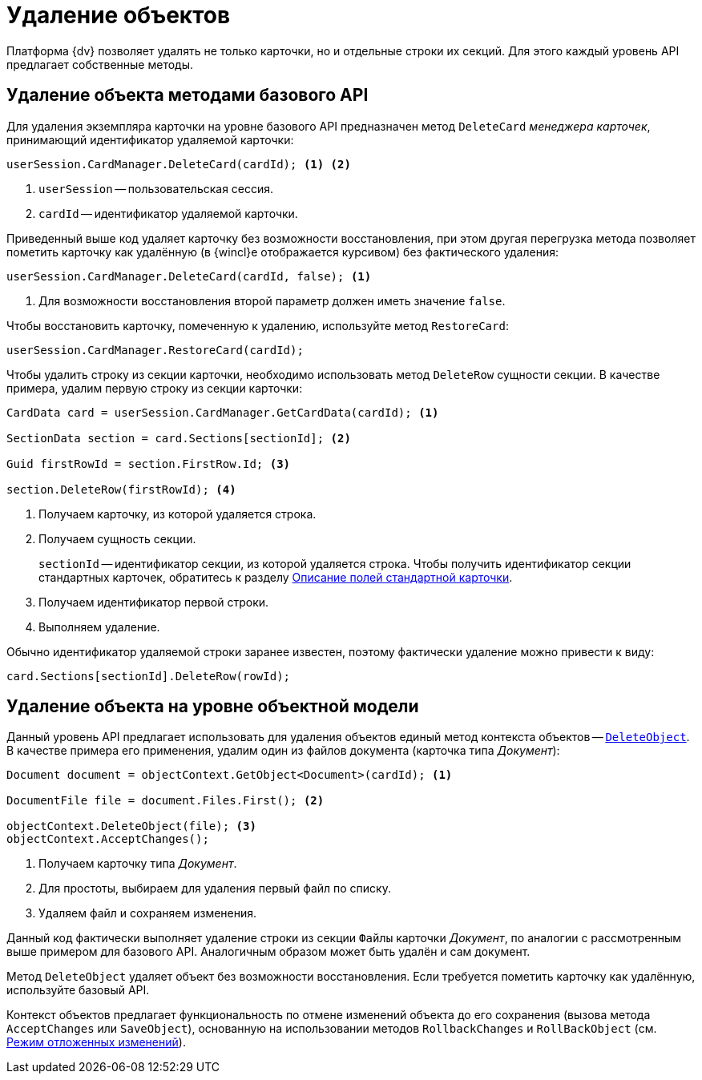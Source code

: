 = Удаление объектов

Платформа {dv} позволяет удалять не только карточки, но и отдельные строки их секций. Для этого каждый уровень API предлагает собственные методы.

== Удаление объекта методами базового API

Для удаления экземпляра карточки на уровне базового API предназначен метод `DeleteCard` _менеджера карточек_, принимающий идентификатор удаляемой карточки:

[source,csharp]
----
userSession.CardManager.DeleteCard(cardId); <.> <.>
----
<.> `userSession` -- пользовательская сессия.
<.> `cardId` -- идентификатор удаляемой карточки.

Приведенный выше код удаляет карточку без возможности восстановления, при этом другая перегрузка метода позволяет пометить карточку как удалённую (в {wincl}е отображается курсивом) без фактического удаления:

[source,csharp]
----
userSession.CardManager.DeleteCard(cardId, false); <.>
----
<.> Для возможности восстановления второй параметр должен иметь значение `false`.

Чтобы восстановить карточку, помеченную к удалению, используйте метод `RestoreCard`:

[source,csharp]
----
userSession.CardManager.RestoreCard(cardId);
----

Чтобы удалить строку из секции карточки, необходимо использовать метод `DeleteRow` сущности секции. В качестве примера, удалим первую строку из секции карточки:

[source,csharp]
----
CardData card = userSession.CardManager.GetCardData(cardId); <.>

SectionData section = card.Sections[sectionId]; <.>

Guid firstRowId = section.FirstRow.Id; <.>

section.DeleteRow(firstRowId); <.>
----
<.> Получаем карточку, из которой удаляется строка.
<.> Получаем сущность секции.
+
`sectionId` -- идентификатор секции, из которой удаляется строка. Чтобы получить идентификатор секции стандартных карточек, обратитесь к разделу xref:schemas:standard-card-fields.adoc[Описание полей стандартной карточки].
+
<.> Получаем идентификатор первой строки.
<.> Выполняем удаление.

Обычно идентификатор удаляемой строки заранее известен, поэтому фактически удаление можно привести к виду:

[source,csharp]
----
card.Sections[sectionId].DeleteRow(rowId);
----

== Удаление объекта на уровне объектной модели

Данный уровень API предлагает использовать для удаления объектов единый метод контекста объектов -- `xref:Platform-ObjectModel:ObjectContext.DeleteObject_MT.adoc[DeleteObject]`. В качестве примера его применения, удалим один из файлов документа (карточка типа _Документ_):

[source,csharp]
----
Document document = objectContext.GetObject<Document>(cardId); <.>

DocumentFile file = document.Files.First(); <.>

objectContext.DeleteObject(file); <.>
objectContext.AcceptChanges();
----
<.> Получаем карточку типа _Документ_.
<.> Для простоты, выбираем для удаления первый файл по списку.
<.> Удаляем файл и сохраняем изменения.

Данный код фактически выполняет удаление строки из секции `Файлы` карточки _Документ_, по аналогии с рассмотренным выше примером для базового API. Аналогичным образом может быть удалён и сам документ.

Метод `DeleteObject` удаляет объект без возможности восстановления. Если требуется пометить карточку как удалённую, используйте базовый API.

Контекст объектов предлагает функциональность по отмене изменений объекта до его сохранения (вызова метода `AcceptChanges` или `SaveObject`), основанную на использовании методов `RollbackChanges` и `RollBackObject` (см. xref:views:delayed-changes.adoc[Режим отложенных изменений]).
